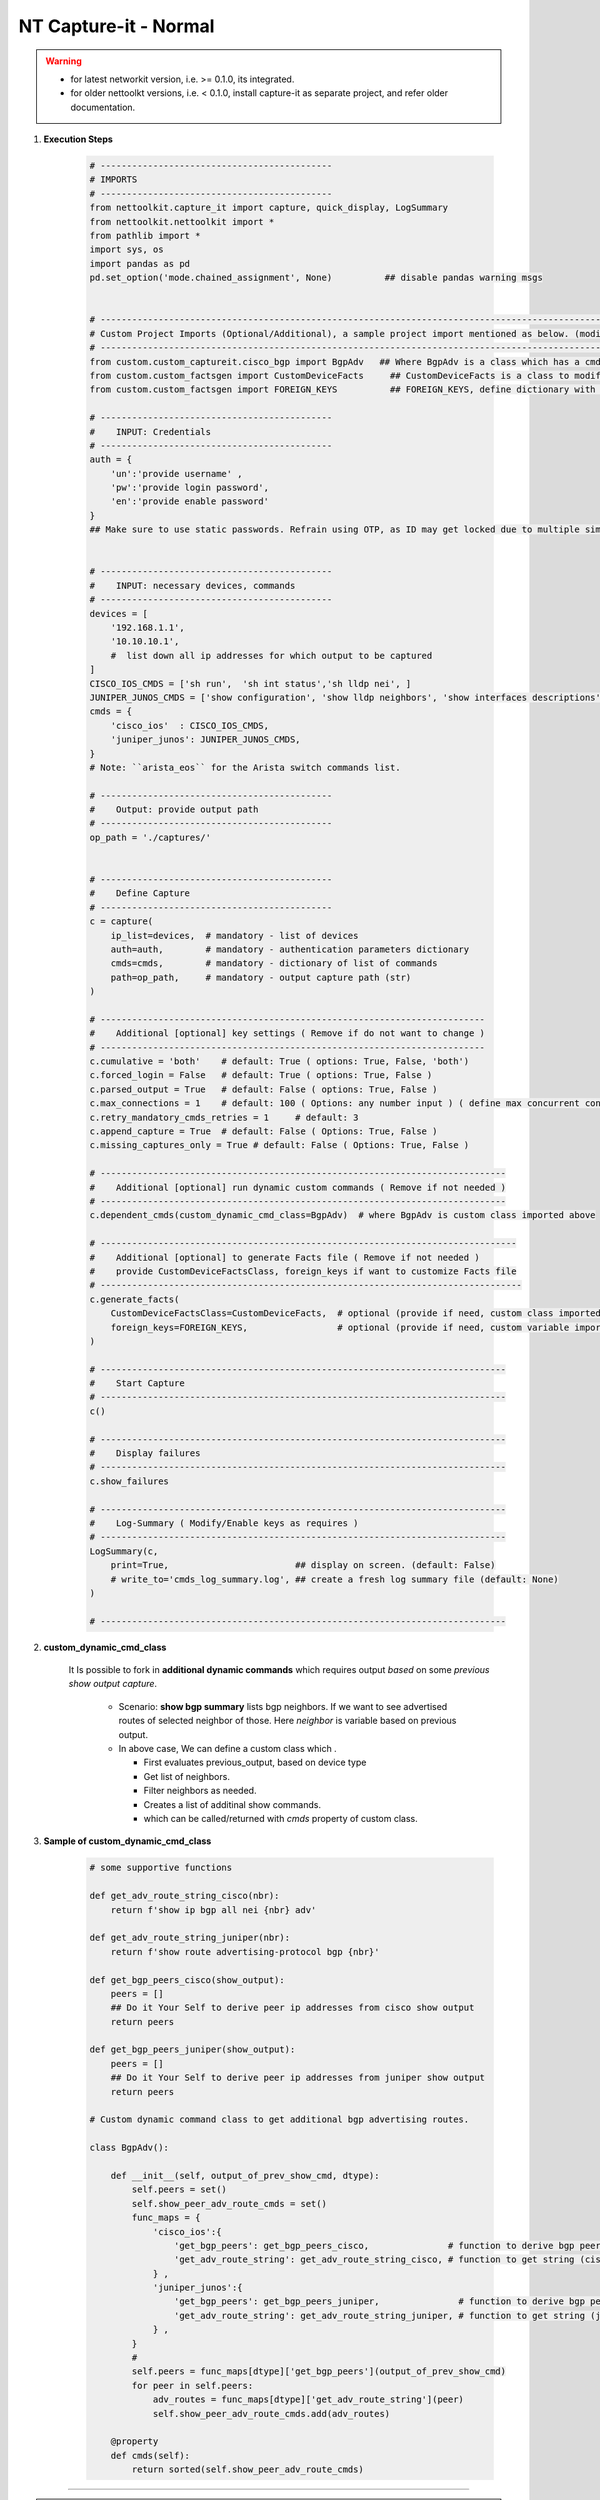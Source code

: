 NT Capture-it - Normal
=================================================

.. warning::

    * for latest networkit version, i.e. >= 0.1.0, its integrated.
    * for older nettoolkt versions, i.e. < 0.1.0, install capture-it as separate project, and refer older documentation.


#. **Execution Steps**

    .. code-block:: python

        # --------------------------------------------
        # IMPORTS
        # --------------------------------------------
        from nettoolkit.capture_it import capture, quick_display, LogSummary
        from nettoolkit.nettoolkit import *
        from pathlib import *
        import sys, os
        import pandas as pd
        pd.set_option('mode.chained_assignment', None)          ## disable pandas warning msgs


        # -------------------------------------------------------------------------------------------------------------
        # Custom Project Imports (Optional/Additional), a sample project import mentioned as below. (modify as per own)
        # -------------------------------------------------------------------------------------------------------------
        from custom.custom_captureit.cisco_bgp import BgpAdv   ## Where BgpAdv is a class which has a cmds property to return show commands for specific neighbours advertising route
        from custom.custom_factsgen import CustomDeviceFacts     ## CustomDeviceFacts is a class to modify output database as per custom requirement.
        from custom.custom_factsgen import FOREIGN_KEYS          ## FOREIGN_KEYS, define dictionary with additional custom columns require in output databse {tab_name : [column names]} format.

        # --------------------------------------------
        #    INPUT: Credentials
        # --------------------------------------------
        auth = {
            'un':'provide username' , 
            'pw':'provide login password', 
            'en':'provide enable password'  
        }
        ## Make sure to use static passwords. Refrain using OTP, as ID may get locked due to multiple simultaneous login.


        # --------------------------------------------
        #    INPUT: necessary devices, commands
        # --------------------------------------------
        devices = [
            '192.168.1.1',
            '10.10.10.1',
            #  list down all ip addresses for which output to be captured  
        ]
        CISCO_IOS_CMDS = ['sh run',  'sh int status','sh lldp nei', ]
        JUNIPER_JUNOS_CMDS = ['show configuration', 'show lldp neighbors', 'show interfaces descriptions', ]
        cmds = {
            'cisco_ios'  : CISCO_IOS_CMDS,
            'juniper_junos': JUNIPER_JUNOS_CMDS, 
        }
        # Note: ``arista_eos`` for the Arista switch commands list.

        # --------------------------------------------
        #    Output: provide output path
        # --------------------------------------------
        op_path = './captures/'


        # --------------------------------------------
        #    Define Capture
        # --------------------------------------------
        c = capture(
            ip_list=devices,  # mandatory - list of devices
            auth=auth,        # mandatory - authentication parameters dictionary
            cmds=cmds,        # mandatory - dictionary of list of commands
            path=op_path,     # mandatory - output capture path (str)
        )

        # -------------------------------------------------------------------------
        #    Additional [optional] key settings ( Remove if do not want to change )
        # -------------------------------------------------------------------------
        c.cumulative = 'both'    # default: True ( options: True, False, 'both')
        c.forced_login = False   # default: True ( options: True, False )
        c.parsed_output = True   # default: False ( options: True, False )
        c.max_connections = 1    # default: 100 ( Options: any number input ) ( define max concurrent connections, 1 for sequencial )
        c.retry_mandatory_cmds_retries = 1     # default: 3
        c.append_capture = True  # default: False ( Options: True, False )
        c.missing_captures_only = True # default: False ( Options: True, False )

        # -----------------------------------------------------------------------------
        #    Additional [optional] run dynamic custom commands ( Remove if not needed )
        # -----------------------------------------------------------------------------
        c.dependent_cmds(custom_dynamic_cmd_class=BgpAdv)  # where BgpAdv is custom class imported above

        # -------------------------------------------------------------------------------
        #    Additional [optional] to generate Facts file ( Remove if not needed )
        #    provide CustomDeviceFactsClass, foreign_keys if want to customize Facts file
        # --------------------------------------------------------------------------------
        c.generate_facts(
            CustomDeviceFactsClass=CustomDeviceFacts,  # optional (provide if need, custom class imported above )
            foreign_keys=FOREIGN_KEYS,                 # optional (provide if need, custom variable imported above )
        )

        # -----------------------------------------------------------------------------
        #    Start Capture
        # -----------------------------------------------------------------------------
        c()

        # -----------------------------------------------------------------------------
        #    Display failures
        # -----------------------------------------------------------------------------
        c.show_failures

        # -----------------------------------------------------------------------------
        #    Log-Summary ( Modify/Enable keys as requires )
        # -----------------------------------------------------------------------------
        LogSummary(c, 
            print=True,                        ## display on screen. (default: False)
            # write_to='cmds_log_summary.log', ## create a fresh log summary file (default: None)
        )

        # -----------------------------------------------------------------------------





#. **custom_dynamic_cmd_class**

    It Is possible to fork in **additional dynamic commands** which requires output *based* on some *previous show output capture*.   

      * Scenario: **show bgp summary** lists bgp neighbors. If we want to see advertised routes of selected neighbor of those.  Here *neighbor* is variable based on previous output. 
      * In above case, We can define a custom class which . 

        * First evaluates previous_output, based on device type
        * Get list of neighbors. 
        * Filter neighbors as needed. 
        * Creates a list of additinal show commands.
        * which can be called/returned  with `cmds` property of custom class.


#. **Sample of custom_dynamic_cmd_class**

    .. code-block:: python

        # some supportive functions

        def get_adv_route_string_cisco(nbr):
            return f'show ip bgp all nei {nbr} adv'

        def get_adv_route_string_juniper(nbr):
            return f'show route advertising-protocol bgp {nbr}'

        def get_bgp_peers_cisco(show_output):
            peers = []
            ## Do it Your Self to derive peer ip addresses from cisco show output
            return peers

        def get_bgp_peers_juniper(show_output):
            peers = []
            ## Do it Your Self to derive peer ip addresses from juniper show output
            return peers

        # Custom dynamic command class to get additional bgp advertising routes.

        class BgpAdv():

            def __init__(self, output_of_prev_show_cmd, dtype):
                self.peers = set()
                self.show_peer_adv_route_cmds = set()
                func_maps = {
                    'cisco_ios':{
                        'get_bgp_peers': get_bgp_peers_cisco,               # function to derive bgp peers from show output (cisco)
                        'get_adv_route_string': get_adv_route_string_cisco, # function to get string (cisco)
                    } ,
                    'juniper_junos':{
                        'get_bgp_peers': get_bgp_peers_juniper,               # function to derive bgp peers from show output (juniper)
                        'get_adv_route_string': get_adv_route_string_juniper, # function to get string (juniper)
                    } ,
                }
                #
                self.peers = func_maps[dtype]['get_bgp_peers'](output_of_prev_show_cmd)
                for peer in self.peers:
                    adv_routes = func_maps[dtype]['get_adv_route_string'](peer)
                    self.show_peer_adv_route_cmds.add(adv_routes)

            @property
            def cmds(self):
                return sorted(self.show_peer_adv_route_cmds)


-----

.. important::
    
    **Parameters for capture**

    * ``devices``  list of ip addresses
    * ``auth``  authentication Parameters
    * ``cmds``  dictionary of list of commands to be captred (cisco, juniper, arista).
    * ``path``  output path ( use "." for storing in same relative folder )
    * ``cumulative``  (Options: True, False, 'Both', None) defines how to store each command output. True=Save all output in a single file. False=Save all command output in individual file. 'Both'=will generate both kinds of output. None=will not save text log outout to any file, but display it on screen
    * ``forced_login``  (Options: True, False) (Default: False)  Forced login to device even if device ping doesn't succeded.
    * ``parsed_output``  (Options: True, False) (Default: False) Parse the command output and generates device database in excel file.  Each command output try to generate a pased detail tab.
    * ``max_connections``  (numeric) (Default: 100), change the number of simultaneous device connections as per link connection and your pc cpu processng performance.
    * ``append_capture``  (Options: True, False) (Default: False)  
    * ``missing_captures_only``  (Options: True, False) (Default: False)  Instead of capturing all output again, capture only missing outputs from previous capture files.  Useful if there were any missed captures and need to recapture. Kindly Note: Enabling this key will enable **append_capture** as well automatically.

    **Parameters for LogSummary**

    * ``c`` (capture_individual): capture_individual object instance
    * ``print`` (bool): displays result summary on screen. Defaults to False.
    * ``write_to`` (str): filename, writes result summary to file. Defaults to None (i.e. no file write out).



.. note::

    * We provide, all commands at a time, for all model devices
    * Script identifies device type ``Cisco/Juniper/Arista`` and push appropriate list of commands to respective device.


-----------------------

Watch out terminal if any errors and see your output in given output path.
